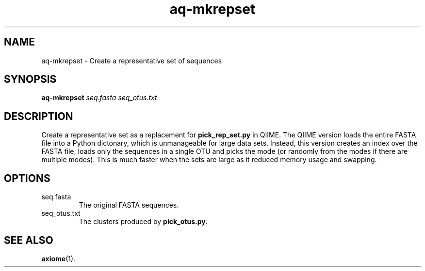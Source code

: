 .\" Authors: Andre Masella
.TH aq-mkrepset 1 "October 2011" "1.2" "USER COMMANDS"
.SH NAME 
aq-mkrepset \- Create a representative set of sequences
.SH SYNOPSIS
.B aq-mkrepset
.I seq.fasta
.I seq_otus.txt
.SH DESCRIPTION
Create a representative set as a replacement for \fBpick_rep_set.py\fR in QIIME. The QIIME version loads the entire FASTA file into a Python dictonary, which is unmanageable for large data sets. Instead, this version creates an index over the FASTA file, loads only the sequences in a single OTU and picks the mode (or randomly from the modes if there are multiple modes). This is much faster when the sets are large as it reduced memory usage and swapping.
.SH OPTIONS
.TP
seq.fasta
The original FASTA sequences.
.TP
seq_otus.txt
The clusters produced by \fBpick_otus.py\fR.
.SH SEE ALSO
.BR axiome (1).
